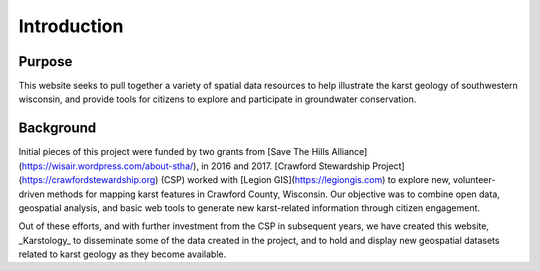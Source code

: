 ============
Introduction
============


Purpose
=======

This website seeks to pull together a variety of spatial data resources to help illustrate the karst geology of southwestern wisconsin, and provide tools for citizens to explore and participate in groundwater conservation.

Background
==========

Initial pieces of this project were funded by two grants from [Save The Hills Alliance](https://wisair.wordpress.com/about-stha/), in 2016 and 2017. [Crawford Stewardship Project](https://crawfordstewardship.org) (CSP) worked with [Legion GIS](https://legiongis.com) to explore new, volunteer-driven methods for mapping karst features in Crawford County, Wisconsin. Our objective was to combine open data, geospatial analysis, and basic web tools to generate new karst-related information through citizen engagement.

Out of these efforts, and with further investment from the CSP in subsequent years, we have created this website, _Karstology_ to disseminate some of the data created in the project, and to hold and display new geospatial datasets related to karst geology as they become available.
